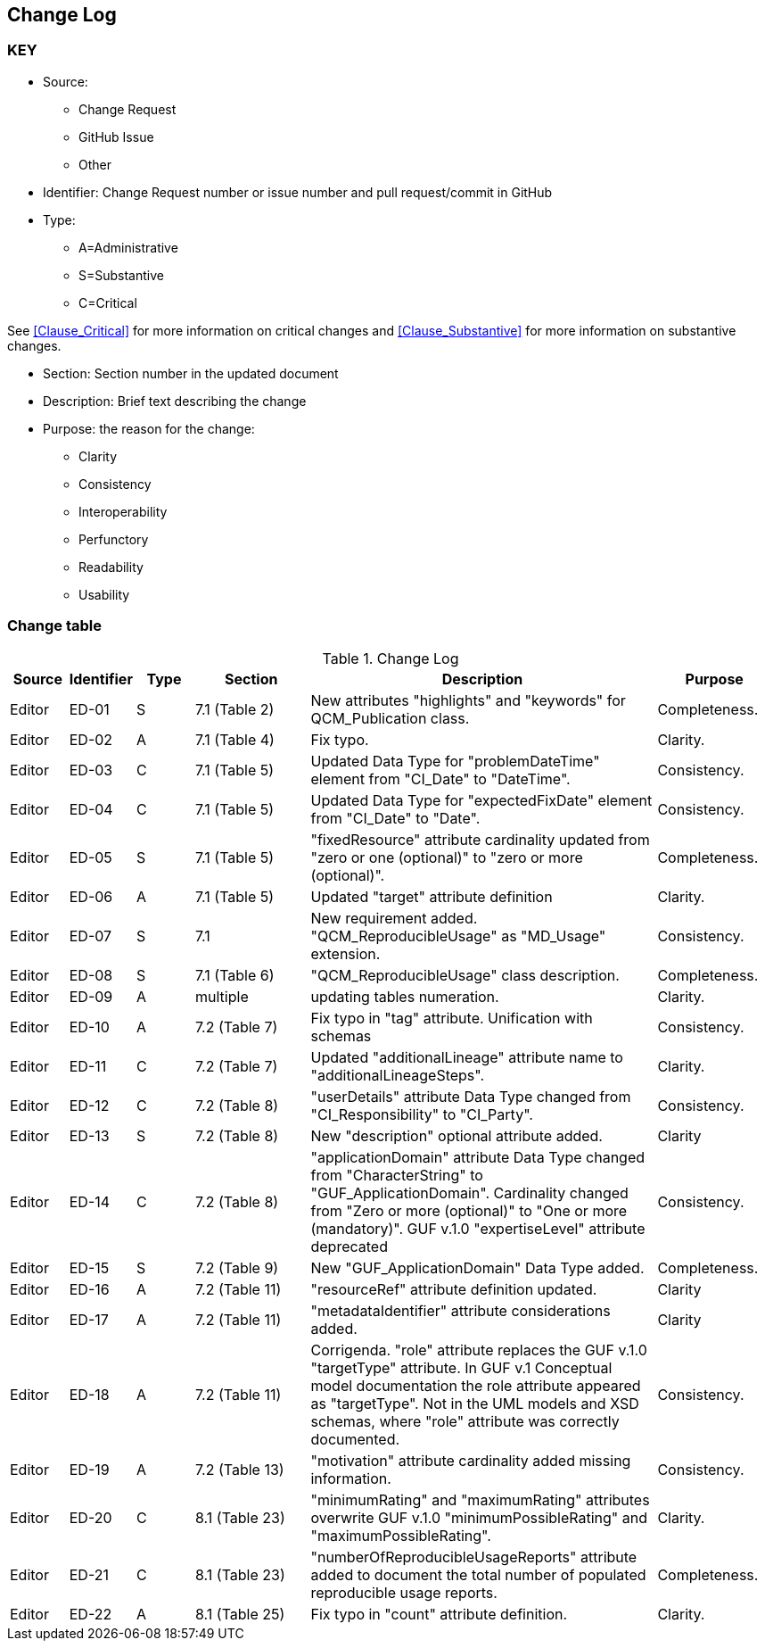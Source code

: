 [[change-log]]
== Change Log

=== KEY

* Source:
** Change Request
** GitHub Issue
** Other

* Identifier: Change Request number or issue number and pull request/commit in GitHub
//if an OGC Change Request, format as follows: URL[Change Request number]
//if a GitHub issue, format as follows: URL[issue number], URL[pull request or commit short identifier]

* Type:
** A=Administrative
** S=Substantive
** C=Critical

See <<Clause_Critical>> for more information on critical changes and
<<Clause_Substantive>> for more information on substantive changes.

* Section: Section number in the updated document
* Description: Brief text describing the change
* Purpose: the reason for the change:
** Clarity
** Consistency
** Interoperability
** Perfunctory
** Readability
** Usability


=== Change table
[[table_change_log]]
.Change Log
[cols="1a,1a,1a,2a,6a,2a",options="header"]
|=======================================================================
|Source      |Identifier     |Type                 |Section |Description |Purpose
| Editor| ED-01|S |7.1 (Table 2)|New attributes "highlights" and "keywords" for QCM_Publication class. | Completeness.
| Editor| ED-02|A |7.1 (Table 4) | Fix typo. | Clarity.
| Editor| ED-03|C |7.1 (Table 5) | Updated Data Type for "problemDateTime" element from "CI_Date" to "DateTime". | Consistency.
| Editor| ED-04|C |7.1 (Table 5) | Updated Data Type for "expectedFixDate" element from "CI_Date" to "Date". | Consistency.
| Editor| ED-05|S |7.1 (Table 5) | "fixedResource" attribute cardinality updated from "zero or one (optional)" to "zero or more (optional)".  | Completeness.
| Editor| ED-06|A |7.1 (Table 5) | Updated "target" attribute definition| Clarity.
| Editor| ED-07|S |7.1 | New requirement added. "QCM_ReproducibleUsage" as "MD_Usage" extension. | Consistency.
| Editor| ED-08|S |7.1 (Table 6) | "QCM_ReproducibleUsage" class description. | Completeness.
| Editor| ED-09|A |multiple | updating tables numeration. | Clarity.
| Editor| ED-10|A |7.2 (Table 7) | Fix typo in "tag" attribute. Unification with schemas | Consistency.
| Editor| ED-11|C |7.2 (Table 7) | Updated "additionalLineage" attribute name to "additionalLineageSteps".  | Clarity.
| Editor| ED-12|C |7.2 (Table 8) | "userDetails" attribute Data Type changed from "CI_Responsibility" to "CI_Party".  | Consistency.
| Editor| ED-13|S |7.2 (Table 8) | New "description" optional attribute added. | Clarity
| Editor| ED-14|C |7.2 (Table 8) | "applicationDomain" attribute Data Type changed from "CharacterString" to "GUF_ApplicationDomain". Cardinality changed from "Zero or more (optional)" to "One or more (mandatory)". GUF v.1.0 "expertiseLevel" attribute deprecated| Consistency.
| Editor| ED-15|S |7.2 (Table 9) | New "GUF_ApplicationDomain" Data Type added. | Completeness.
| Editor| ED-16|A |7.2 (Table 11) | "resourceRef" attribute definition updated. | Clarity
| Editor| ED-17|A |7.2 (Table 11) | "metadataIdentifier" attribute considerations added. | Clarity
| Editor| ED-18|A |7.2 (Table 11) | Corrigenda. "role" attribute replaces the GUF v.1.0 "targetType" attribute. In GUF v.1 Conceptual model documentation the role attribute appeared as "targetType". Not in the UML models and XSD schemas, where "role" attribute was correctly documented. | Consistency. 
| Editor| ED-19|A |7.2 (Table 13) | "motivation" attribute cardinality added missing information. | Consistency.
| Editor| ED-20|C |8.1 (Table 23) | "minimumRating" and "maximumRating" attributes overwrite GUF v.1.0 "minimumPossibleRating" and "maximumPossibleRating".| Clarity.
| Editor| ED-21|C |8.1 (Table 23) | "numberOfReproducibleUsageReports" attribute added to document the total number of populated reproducible usage reports.| Completeness.
| Editor| ED-22|A |8.1 (Table 25) | Fix typo in "count" attribute definition.| Clarity.
|=======================================================================